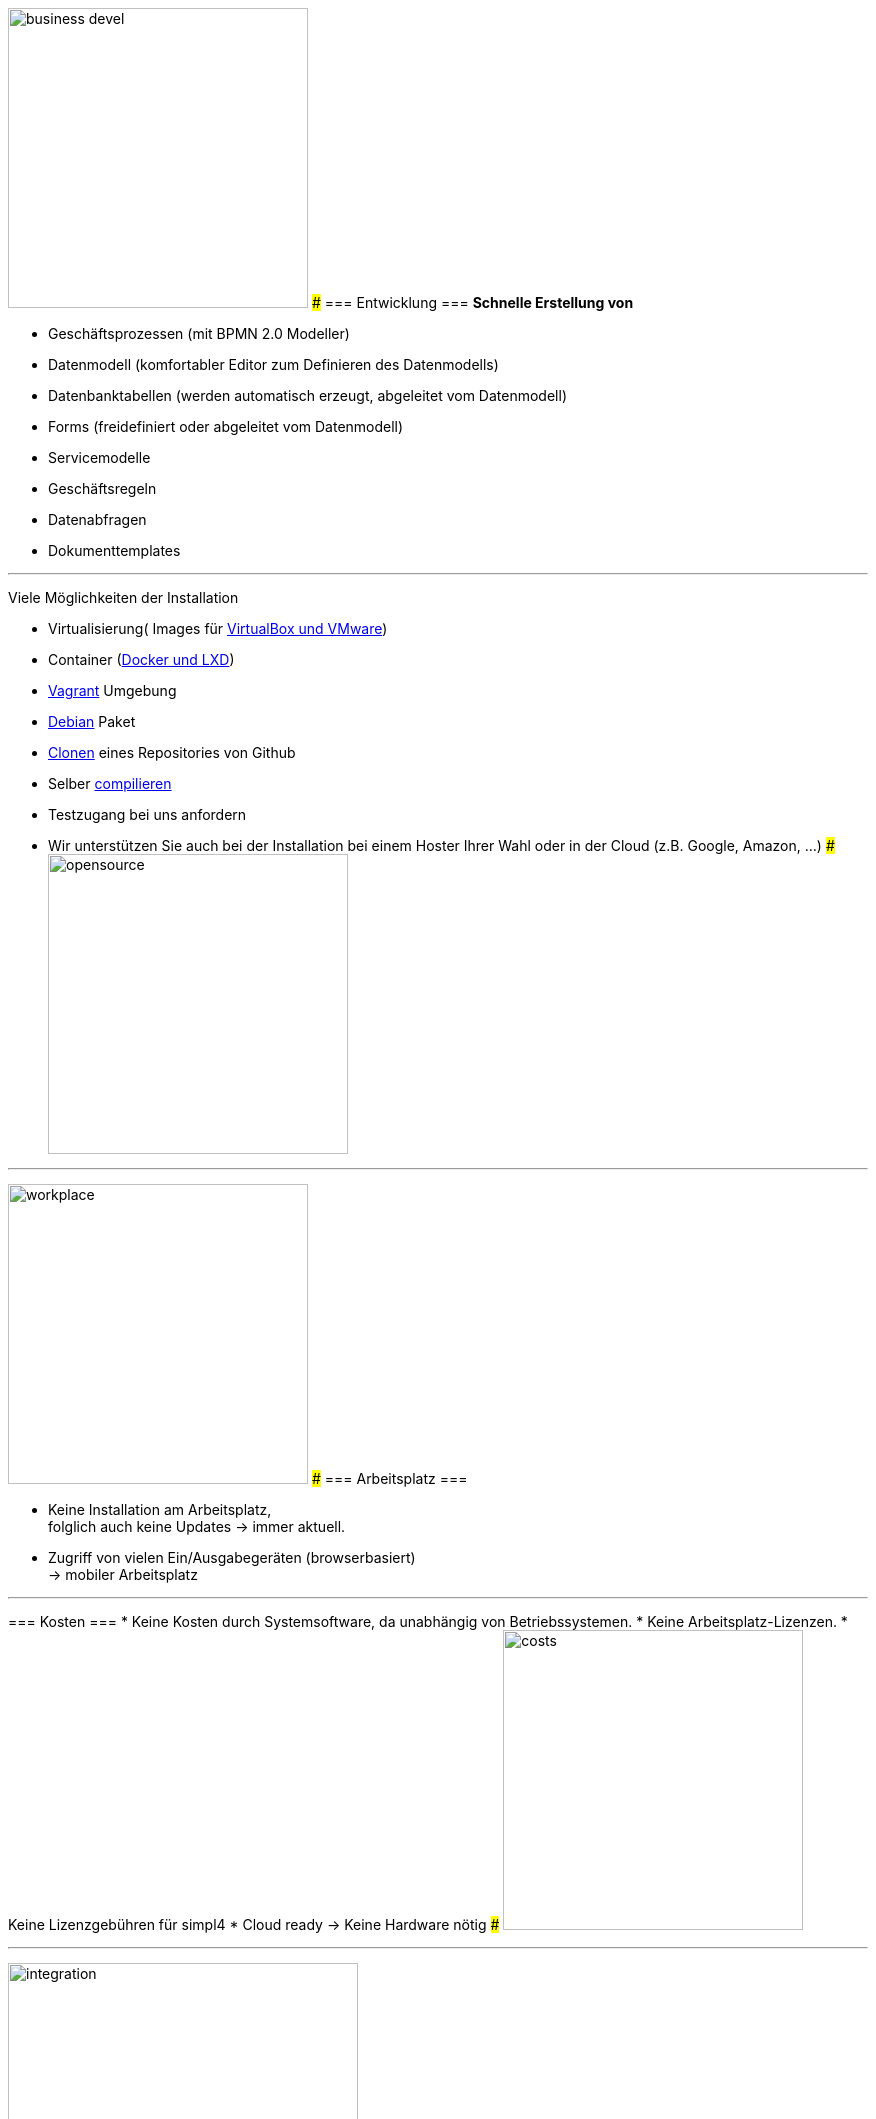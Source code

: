 

{sp} +
{sp} +
{sp} +

[ROW,  cell0="justify-center", col0="align-center"]
--
image:web/presentation/images/business_devel.svgz[width=300]
###
=== Entwicklung ===
*Schnelle Erstellung von*

* Geschäftsprozessen (mit BPMN 2.0 Modeller)
* Datenmodell (komfortabler Editor zum Definieren des Datenmodells)
* Datenbanktabellen (werden automatisch erzeugt, abgeleitet vom Datenmodell)
* Forms (freidefiniert oder abgeleitet vom Datenmodell)
* Servicemodelle
* Geschäftsregeln
* Datenabfragen
* Dokumenttemplates
--
'''



[ROW,swap=1, cell1="justify-center", col1="align-center"]
--
Viele Möglichkeiten der Installation

* Virtualisierung( Images für link:local:resources[VirtualBox und VMware])
* Container (link:local:resources[Docker und LXD])
* link:local:resources[Vagrant] Umgebung
* link:local:resources[Debian] Paket
* link:https://github.com/ms123s/simpl4-deployed[Clonen,window="_blank"] eines Repositories von Github
* Selber link:https://github.com/ms123s/simpl4-src[compilieren,window="_blank"]
* Testzugang bei uns anfordern
* Wir unterstützen Sie auch bei der Installation bei einem Hoster Ihrer Wahl oder in der Cloud (z.B. Google, Amazon, ...)
###
image:web/presentation/images/opensource.svgz[width=300]
--
'''



[ROW,  cell0="justify-center", col0="align-center"]
--
image:web/presentation/images/workplace.svgz[width=300]
###
=== Arbeitsplatz ===

* Keine Installation am Arbeitsplatz, +
folglich auch keine Updates ->  immer aktuell.
* Zugriff von vielen Ein/Ausgabegeräten (browserbasiert) +
-> mobiler Arbeitsplatz
--
'''



[ROW,swap=1, cell1="justify-center", col1="align-center"]
--
=== Kosten ===
* Keine Kosten durch Systemsoftware, da unabhängig von Betriebssystemen.
* Keine Arbeitsplatz-Lizenzen.
* Keine Lizenzgebühren für simpl4
* Cloud ready -> Keine Hardware nötig
###
image:web/presentation/images/costs.svgz[width=300]
--
'''


[ROW,  cell0="justify-center", col0="align-center"]
--
image:web/presentation/images/integration.svgz[width=350]
###
=== Integration ===
* Einfache Integration in bestehende Systemlandschaften.
* simpl4 kann auch als Mediator fungieren.
* Zugriff auf verteilte IT-Ressourcen.
--
'''


[ROW,swap=1, cell1="justify-center", col1="align-center"]
--
=== Sonstiges ===
* Über 30 Jahre Erfahrung
** mit Opensource Software
** mit individuellen Softwareprojekten 
###
image:web/presentation/images/etc.svgz[width=300]
--
'''

